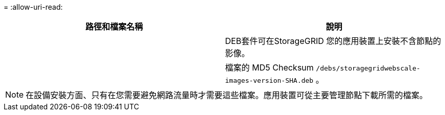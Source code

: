 = 
:allow-uri-read: 


[cols="1a,1a"]
|===
| 路徑和檔案名稱 | 說明 


| ./cebs/storagegrid-webscale-images-version-SHA.deb  a| 
DEB套件可在StorageGRID 您的應用裝置上安裝不含節點的影像。



| ./cebs/storagegrid-webscale-images-version-SHA.deb.md5  a| 
檔案的 MD5 Checksum `/debs/storagegridwebscale-
images-version-SHA.deb` 。

|===

NOTE: 在設備安裝方面、只有在您需要避免網路流量時才需要這些檔案。應用裝置可從主要管理節點下載所需的檔案。
